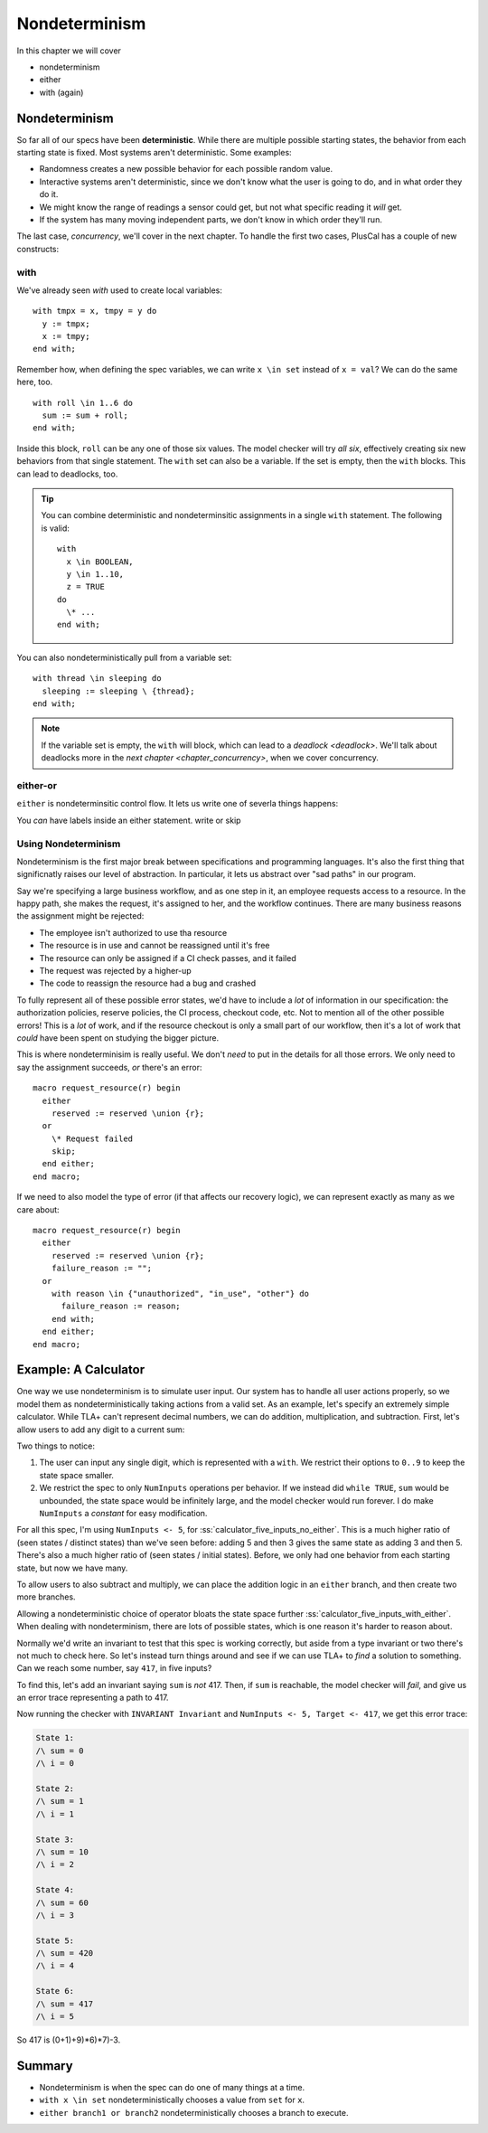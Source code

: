 .. _chapter_nondeterminism:

##################
Nondeterminism
##################

In this chapter we will cover

- nondeterminism
- either
- with (again)


Nondeterminism
=================

So far all of our specs have been **deterministic**. While there are multiple possible starting states, the behavior from each starting state is fixed. Most systems aren't deterministic. Some examples:

- Randomness creates a new possible behavior for each possible random value.
- Interactive systems aren't deterministic, since we don't know what the user is going to do, and in what order they do it.
- We might know the range of readings a sensor could get, but not what specific reading it *will* get.
- If the system has many moving independent parts, we don't know in which order they'll run.

The last case, `concurrency`, we'll cover in the next chapter. To handle the first two cases, PlusCal has a couple of new constructs:

.. constructs

.. index:: with; nondeterministic

with
-----------

We've already seen `with` used to create local variables:

::

  with tmpx = x, tmpy = y do
    y := tmpx;
    x := tmpy;
  end with;

Remember how, when defining the spec variables, we can write ``x \in set`` instead of ``x = val``? We can do the same here, too.

::

  with roll \in 1..6 do
    sum := sum + roll;
  end with;

Inside this block, ``roll`` can be any one of those six values. The model checker will try *all six*, effectively creating six new behaviors from that single statement. 
The ``with`` set can also be a variable. If the set is empty, then the ``with`` blocks. This can lead to deadlocks, too.

.. tip:: You can combine deterministic and nondeterminsitic assignments in a single ``with`` statement. The following is valid:

  ::

    with
      x \in BOOLEAN,
      y \in 1..10,
      z = TRUE
    do
      \* ...
    end with;



You can also nondeterministically pull from a variable set:

::

  with thread \in sleeping do
    sleeping := sleeping \ {thread};
  end with;

.. note:: If the variable set is empty, the ``with`` will block, which can lead to a `deadlock <deadlock>`. We'll talk about deadlocks more in the `next chapter <chapter_concurrency>`, when we cover concurrency.

.. index:: either
.. _either:

either-or
----------

``either`` is nondeterminsitic control flow. It lets us write one of severla things happens: 

.. todo:: example


You *can* have labels inside an either statement.
write or skip


Using Nondeterminism
--------------------

Nondeterminism is the first major break between specifications and programming languages. It's also the first thing that significnatly raises our level of abstraction. In particular, it lets us abstract over "sad paths" in our program.

Say we're specifying a large business workflow, and as one step in it, an employee requests access to a resource. In the happy path, she makes the request, it's assigned to her, and the workflow continues. There are many business reasons the assignment might be rejected:

* The employee isn't authorized to use tha resource
* The resource is in use and cannot be reassigned until it's free
* The resource can only be assigned if a CI check passes, and it failed
* The request was rejected by a higher-up
* The code to reassign the resource had a bug and crashed

To fully represent all of these possible error states, we'd have to include a *lot* of information in our specification: the authorization policies, reserve policies, the CI process, checkout code, etc. Not to mention all of the other possible errors! This is a *lot* of work, and if the resource checkout is only a small part of our workflow, then it's a lot of work that *could* have been spent on studying the bigger picture.

This is where nondeterminisim is really useful. We don't *need* to put in the details for all those errors. We only need to say the assignment succeeds, *or* there's an error:

::

  macro request_resource(r) begin
    either
      reserved := reserved \union {r};
    or
      \* Request failed
      skip;
    end either;
  end macro;

If we need to also model the type of error (if that affects our recovery logic), we can represent exactly as many as we care about:

::

  macro request_resource(r) begin
    either
      reserved := reserved \union {r};
      failure_reason := "";
    or
      with reason \in {"unauthorized", "in_use", "other"} do
        failure_reason := reason;
      end with;
    end either;
  end macro;

.. todo:: More


Example: A Calculator
=======================

One way we use nondeterminism is to simulate user input. Our system has to handle all user actions properly, so we model them as nondeterministically taking actions from a valid set. As an example, let's specify an extremely simple calculator. While TLA+ can't represent decimal numbers, we can do addition, multiplication, and subtraction. First, let's allow users to add any digit to a current sum:


.. spec:: calculator/1/calculator.tla

.. todo:: This example might work better if I break the ``while`` into a separate step. But that's for after v2 is up and I'm polishing— might be totally unecessary.

Two things to notice:

1. The user can input any single digit, which is represented with a ``with``. We restrict their options to ``0..9`` to keep the state space smaller.
2. We restrict the spec to only ``NumInputs`` operations per behavior. If we instead did ``while TRUE``, ``sum`` would be unbounded, the state space would be infinitely large, and the model checker would run forever. I do make ``NumInputs`` a `constant` for easy modification.

For all this spec, I'm using ``NumInputs <- 5``, for :ss:`calculator_five_inputs_no_either`. This is a much higher ratio of (seen states / distinct states) than we've seen before: adding 5 and then 3 gives the same state as adding 3 and then 5. There's also a much higher ratio of (seen states / initial states). Before, we only had one behavior from each starting state, but now we have many.

To allow users to also subtract and multiply, we can place the addition logic in an ``either`` branch, and then create two more branches.


.. spec:: calculator/2/calculator.tla
  :diff: calculator/1/calculator.tla

Allowing a nondeterministic choice of operator bloats the state space further :ss:`calculator_five_inputs_with_either`. When dealing with nondeterminism, there are lots of possible states, which is one reason it's harder to reason about.

Normally we'd write an invariant to test that this spec is working correctly, but aside from a type invariant or two there's not much to check here. So let's instead turn things around and see if we can use TLA+ to *find* a solution to something. Can we reach some number, say ``417``, in five inputs?

To find this, let's add an invariant saying ``sum`` is *not* 417. Then, if ``sum`` is reachable, the model checker will *fail*, and give us an error trace representing a path to 417.

.. spec:: calculator/3/calculator.tla
  :diff: calculator/2/calculator.tla

Now running the checker with ``INVARIANT Invariant`` and ``NumInputs <- 5, Target <- 417``, we get this error trace:


.. code-block::

  State 1: 
  /\ sum = 0
  /\ i = 0

  State 2:
  /\ sum = 1
  /\ i = 1

  State 3:
  /\ sum = 10
  /\ i = 2

  State 4:
  /\ sum = 60
  /\ i = 3

  State 5:
  /\ sum = 420
  /\ i = 4

  State 6:
  /\ sum = 417
  /\ i = 5

So 417 is (0+1)+9)*6)*7)-3.

.. todo:: 

  This spec got me curious: what's the *smallest* number we can't reach in 5 inputs? There's no *easy* way ot do this as a single model-check. Instead I wrote a script to run the model checker with every value of ``Target`` from 0 to 1000 and counted which ones didn't produce an error trace. {{Link to the command line options}}. The first such number is 851.

Summary
==========

* Nondeterminism is when the spec can do one of many things at a time.
* ``with x \in set`` nondeterministically chooses a value from ``set`` for ``x``.
* ``either branch1 or branch2`` nondeterministically chooses a branch to execute.
